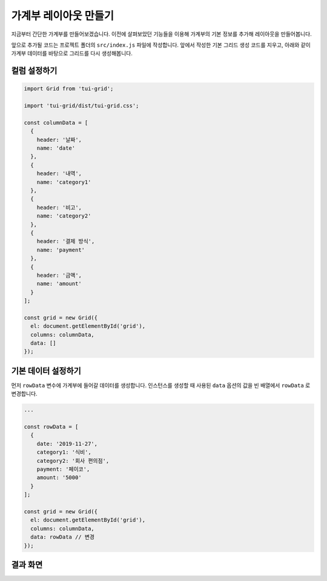##############################
가계부 레이아웃 만들기
##############################

지금부터 간단한 가계부를 만들어보겠습니다.
이전에 살펴보았던 기능들을 이용해 가계부의 기본 정보를 추가해 레이아웃을 만들어봅니다.

앞으로 추가될 코드는 프로젝트 폴더의 ``src/index.js`` 파일에 작성합니다.
앞에서 작성한 기본 그리드 생성 코드를 지우고, 아래와 같이 가계부 데이터를 바탕으로 그리드를 다시 생성해봅니다.

컬럼 설정하기
==============================

.. code-block:: javascript

    import Grid from 'tui-grid';

    import 'tui-grid/dist/tui-grid.css';

    const columnData = [
      {
        header: '날짜',
        name: 'date'
      },
      {
        header: '내역',
        name: 'category1'
      },
      {
        header: '비고',
        name: 'category2'
      },
      {
        header: '결제 방식',
        name: 'payment'
      },
      {
        header: '금액',
        name: 'amount'
      }
    ];

    const grid = new Grid({
      el: document.getElementById('grid'),
      columns: columnData,
      data: []
    });



기본 데이터 설정하기
==============================

먼저 ``rowData`` 변수에 가계부에 들어갈 데이터를 생성합니다.
인스턴스를 생성할 때 사용된 ``data`` 옵션의 값을 빈 배열에서 ``rowData`` 로 변경합니다.

.. code-block:: javascript

    ...

    const rowData = [
      {
        date: '2019-11-27',
        category1: '식비',
        category2: '회사 편의점',
        payment: '페이코',
        amount: '5000'
      }
    ];

    const grid = new Grid({
      el: document.getElementById('grid'),
      columns: columnData,
      data: rowData // 변경
    });

결과 화면
==============================

.. image:: _static/step04.png
